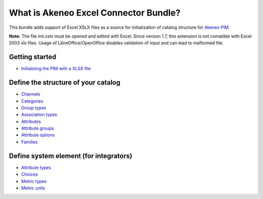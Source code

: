 What is Akeneo Excel Connector Bundle?
======================================

.. figure:: /Resources/doc/pictures/akeneo_excel.png
   :alt: Logo ExcelConnector

This bundle adds support of Excel XSLX files as a source for
initialization of catalog structure for `Akeneo PIM <https://github.com/akeneo/pim-community-standard>`__.

**Note:** The file init.xslx must be opened and edited with Excel.
Since version 1.7, this extension is not comatible with Excel 2003 xls files.
Usage of LibreOffice/OpenOffice disables validation of input and can lead to malformed file.

Getting started
---------------

-  `Initializing the PIM with a XLSX file <Getting-started.rst#initializing-the-pim-with-a-xlsx-file>`__

Define the structure of your catalog
------------------------------------

-  `Channels <Channels-tab.rst>`__
-  `Categories <Categories-tab.rst>`__
-  `Group types <Group-types.rst>`__
-  `Association types <Association-type-tab.rst>`__
-  `Attributes <Attributes.rst>`__
-  `Attribute groups <Attribute-groups.rst>`__
-  `Attribute options <Options-tab.rst>`__
-  `Families <Families.rst>`__

Define system element (for integrators)
---------------------------------------

-  `Attribute types <Attribute-types.rst>`__
-  `Choices <Choices-tab.rst>`__
-  `Metric types <Metric-types.rst>`__
-  `Metric units <Metric-units.rst>`__
